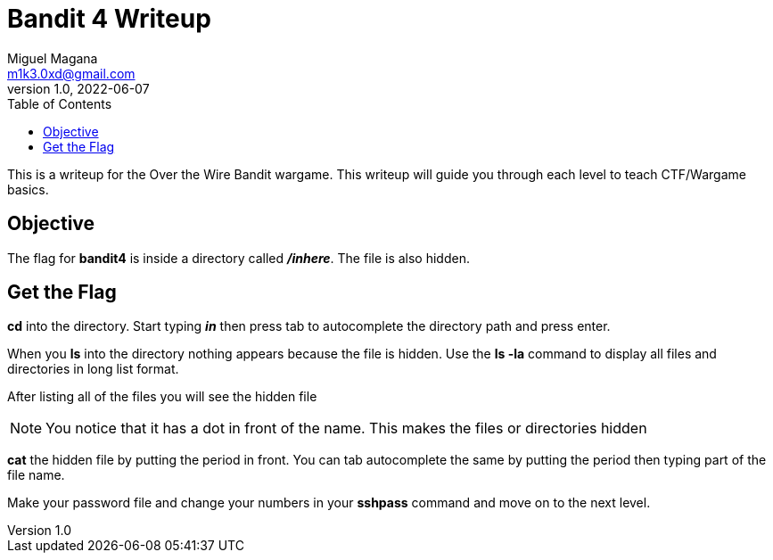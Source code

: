 = Bandit 4 Writeup
Miguel Magana <m1k3.0xd@gmail.com>
v1.0, 2022-06-07
:toc: auto

This is a writeup for the Over the Wire Bandit wargame. This writeup will guide you through each level to teach CTF/Wargame basics.

== Objective
The flag for *bandit4* is inside a directory called *_/inhere_*. The file is also hidden.

== Get the Flag
*cd* into the directory. Start typing *_in_* then press tab to autocomplete the directory path and press enter.

When you *ls* into the directory nothing appears because the file is hidden. Use the *ls -la* command to display all files and directories in long list format.

After listing all of the files you will see the hidden file

NOTE: You notice that it has a dot in front of the name. This makes the files or directories hidden

*cat* the hidden file by putting the period in front. You can tab autocomplete the same by putting the period then typing part of the file name. 

Make your password file and change your numbers in your *sshpass* command and move on to the next level.